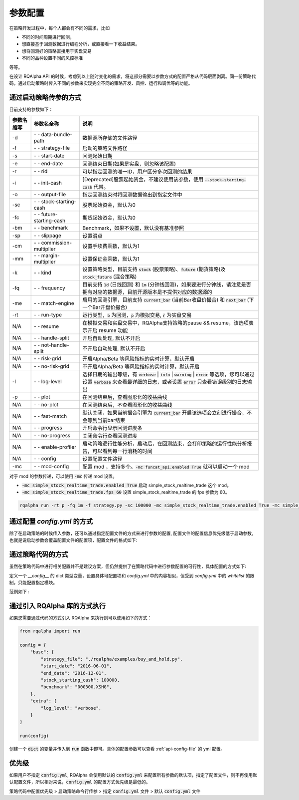 .. _api-config:

====================
参数配置
====================

在策略开发过程中，每个人都会有不同的需求，比如

*   不同的时间周期进行回测，
*   想直接基于回测数据进行编程分析，或直接看一下收益结果。
*   想将回测好的策略直接用于实盘交易
*   不同的品种设置不同的风控标准

等等。

在设计 RQAlpha API 的时候，考虑到以上随时变化的需求，将这部分需要以参数方式的配置严格从代码层面剥离。同一份策略代码，通过启动策略时传入不同的参数来实现完全不同的策略开发、风控、运行和调优等的功能。

通过启动策略传参的方式
------------------------------------------------------

目前支持的参数如下：

===========   =============================   ==============================================================================
参数名缩写      参数名全称                        说明
===========   =============================   ==============================================================================
-d            `- -` data-bundle-path          数据源所存储的文件路径
-f            `- -` strategy-file             启动的策略文件路径
-s            `- -` start-date                回测起始日期
-e            `- -` end-date                  回测结束日期(如果是实盘，则忽略该配置)
-r            `- -` rid                       可以指定回测的唯一ID，用户区分多次回测的结果
-i            `- -` init-cash                 [Deprecated]股票起始资金，不建议使用该参数，使用 :code:`--stock-starting-cash` 代替。
-o            `- -` output-file               指定回测结束时将回测数据输出到指定文件中
-sc           `- -` stock-starting-cash       股票起始资金，默认为0
-fc           `- -` future-starting-cash      期货起始资金，默认为0
-bm           `- -` benchmark                 Benchmark，如果不设置，默认没有基准参照
-sp           `- -` slippage                  设置滑点
-cm           `- -` commission-multiplier     设置手续费乘数，默认为1
-mm           `- -` margin-multiplier         设置保证金乘数，默认为1
-k            `- -` kind                      设置策略类型，目前支持 :code:`stock` (股票策略)、:code:`future` (期货策略)及 :code:`stock_future` (混合策略)
-fq           `- -` frequency                 目前支持 :code:`1d` (日线回测) 和 :code:`1m` (分钟线回测)，如果要进行分钟线，请注意是否拥有对应的数据源，目前开源版本是不提供对应的数据源的
-me           `- -` match-engine              启用的回测引擎，目前支持 :code:`current_bar` (当前Bar收盘价撮合) 和 :code:`next_bar` (下一个Bar开盘价撮合)
-rt           `- -` run-type                  运行类型，:code:`b` 为回测，:code:`p` 为模拟交易, :code:`r` 为实盘交易
N/A           `- -` resume                    在模拟交易和实盘交易中，RQAlpha支持策略的pause && resume，该选项表示开启 resume 功能
N/A           `- -` handle-split              开启自动处理, 默认不开启
N/A           `- -` not-handle-split          不开启自动处理, 默认不开启
N/A           `- -` risk-grid                 开启Alpha/Beta 等风险指标的实时计算，默认开启
N/A           `- -` no-risk-grid              不开启Alpha/Beta 等风险指标的实时计算，默认开启
-l            `- -` log-level                 选择日期的输出等级，有 :code:`verbose` | :code:`info` | :code:`warning` | :code:`error` 等选项，您可以通过设置 :code:`verbose` 来查看最详细的日志，或者设置 :code:`error` 只查看错误级别的日志输出
-p            `- -` plot                      在回测结束后，查看图形化的收益曲线
N/A           `- -` no-plot                   在回测结束后，不查看图形化的收益曲线
N/A           `- -` fast-match                默认关闭，如果当前撮合引擎为 :code:`current_bar` 开启该选项会立刻进行撮合，不会等到当前bar结束
N/A           `- -` progress                  开启命令行显示回测进度条
N/A           `- -` no-progress               关闭命令行查看回测进度
N/A           `- -` enable-profiler           启动策略逐行性能分析，启动后，在回测结束，会打印策略的运行性能分析报告，可以看到每一行消耗的时间
N/A           `- -` config                    设置配置文件路径
-mc           `- -` mod-config                配置 mod ，支持多个。:code:`-mc funcat_api.enabled True` 就可以启动一个 mod
===========   =============================   ==============================================================================

对于 mod 的参数传递，可以使用 :code:`-mc` 传递 mod 设置。

- :code:`-mc simple_stock_realtime_trade.enabled True` 启动 simple_stock_realtime_trade 这个 mod。
- :code:`-mc simple_stock_realtime_trade.fps 60` 设置 simple_stock_realtime_trade 的 fps 参数为 60。

.. code-block:: python3

   rqalpha run -rt p -fq 1m -f strategy.py -sc 100000 -mc simple_stock_realtime_trade.enabled True -mc simple_stock_realtime_trade.fps 60

.. _api-config-file:

通过配置 `config.yml` 的方式
------------------------------------------------------

除了在启动策略的时候传入参数，还可以通过指定配置文件的方式来进行参数的配置, 配置文件的配置信息优先级低于启动参数，也就是说启动参数会覆盖配置文件的配置项，配置文件的格式如下:

..  code-block:: bash
    :linenos:

    # 白名单，设置可以直接在策略代码中指定哪些模块的配置项目
    whitelist: [base, extra, validator, mod]

    base:
      # 可以指定回测的唯一ID，用户区分多次回测的结果
      run_id: 9999
      # 数据源所存储的文件路径
      data_bundle_path: ./bundle/
      # 启动的策略文件路径
      strategy_file: ./rqalpha/examples/test.py
      # 回测起始日期
      start_date: 2016-06-01
      # 回测结束日期(如果是实盘，则忽略该配置)
      end_date: 2050-01-01
      # 股票起始资金，默认为0
      stock_starting_cash: 0
      # 期货起始资金，默认为0
      future_starting_cash: 0
      # 设置策略类型，目前支持 `stock` (股票策略)、`future` (期货策略)及 `stock_future` (混合策略)
      strategy_type: stock
      # 运行类型，`b` 为回测，`p` 为模拟交易, `r` 为实盘交易。
      run_type: b
      # 目前支持 `1d` (日线回测) 和 `1m` (分钟线回测)，如果要进行分钟线，请注意是否拥有对应的数据源，目前开源版本是不提供对应的数据源的。
      frequency: 1d
      # 启用的回测引擎，目前支持 `current_bar` (当前Bar收盘价撮合) 和 `next_bar` (下一个Bar开盘价撮合)
      matching_type: current_bar
      # Benchmark，如果不设置，默认没有基准参照。
      benchmark: ~
      # 设置滑点
      slippage: 0
      # 设置手续费乘数，默认为1
      commission_multiplier: 1
      # 设置保证金乘数，默认为1
      margin_multiplier: 1
      # 在模拟交易和实盘交易中，RQAlpha支持策略的pause && resume，该选项表示开启 resume 功能
      resume_mode: false
      # 在模拟交易和实盘交易中，RQAlpha支持策略的pause && resume，该选项表示开启 persist 功能呢，其会在每个bar结束对进行策略的持仓、账户信息，用户的代码上线文等内容进行持久化
      persist: false
      persist_mode: real_time
      # 选择是否开启自动处理, 默认不开启
      handle_split: false
      # 选择是否开启Alpha/Beta 等风险指标的实时计算，默认开启
      cal_risk_grid: true

    extra:
      # 指定回测结束时将回测数据输出到指定文件中
      output_file: ~
      # 选择日期的输出等级，有 `verbose` | `info` | `warning` | `error` 等选项，您可以通过设置 `verbose` 来查看最详细的日志，或者设置 `error` 只查看错误级别的日志输出
      log_level: info
      # 在回测结束后，选择是否查看图形化的收益曲线
      plot: false
      context_vars: ~
      plot_save_file: ~
      report_save_path:  ~
      # force_run_init_when_pt_resume: 在PT的resume模式时，是否强制执行用户init。主要用于用户改代码。
      force_run_init_when_pt_resume: false
      # enable_profiler: 是否启动性能分析
      enable_profiler: false
      is_hold: false

    service:
      username: rqalpha@ricequant.com

    validator:
      # fast_match: 快速撮合，开启后，不进行队列等待，直接撮合
      fast_match: false
      # cash_return_by_stock_delisted: 开启该项，当持仓股票退市时，按照退市价格返还现金
      cash_return_by_stock_delisted: false
      # on_matching: 事中风控，默认开启
      on_matching: true
      # limit_order: 对LimitOrder进行撮合验证，主要验证其价格是否合理，默认开启
      limit_order: true
      # volume: 对volume进行撮合验证，默认开启
      volume: true
      # available_cash: 查可用资金是否充足，默认开启
      available_cash: true
      # available_position: 检查可平仓位是否充足，默认开启
      available_position: true
      # close_amount: 在执行order_value操作时，进行实际下单数量的校验和scale，默认开启
      close_amount: true
      # bar_limit: 在处于涨跌停时，无法买进/卖出，默认开启
      bar_limit: true

    warning:
      before_trading: true

    mod:
      # 技术分析API
      funcat_api:
        lib: 'rqalpha.mod.funcat_api'
        enabled: false
        priority: 100
      # 开启该选项，可以在命令行查看回测进度
      progress:
        lib: 'rqalpha.mod.progress'
        enabled: false
        priority: 400
      # 接受实时行情运行
      simple_stock_realtime_trade:
        lib: 'rqalpha.mod.simple_stock_realtime_trade'
        persist_path: "./persist/strategy/"
        fps: 3
        enabled: false
        priority: 500
      # 渐进式输出运行结果
      progressive_output_csv:
        lib: 'rqalpha.mod.progressive_output_csv'
        enabled: false
        output_path: "./"
        priority: 600

通过策略代码的方式
------------------------------------------------------

虽然在策略代码中进行相关配置并不是建议方案，但仍然提供了在策略代码中进行参数配置的可行性，具体配置的方式如下:

定义一个 `__config__` 的 dict 类型变量，设置具体可配置项和 `config.yml` 中的内容相似，但受到 `config.yml` 中的 `whitelist` 的限制，只能配置指定模块。

范例如下 :

..  code-block:: python3
    :linenos:

    # 在这个方法中编写任何的初始化逻辑。context对象将会在你的算法策略的任何方法之间做传递。
    def init(context):

        #context内引入全局变量s1
        context.s1 = "IF88"

        #初始化时订阅合约行情。订阅之后的合约行情会在handle_bar中进行更新。
        subscribe(context.s1)
        # 实时打印日志
        logger.info("Interested in: " + str(context.s1))


    # 你选择的期货数据更新将会触发此段逻辑，例如日线或分钟线更新
    def handle_bar(context, bar_dict):
        # 开始编写你的主要的算法逻辑

        # bar_dict[order_book_id] 可以获取到当前期货合约的bar信息
        # context.portfolio 可以获取到当前投资组合状态信息
        # 使用buy_open(id_or_ins, amount)方法进行买入开仓操作
        buy_open(context.s1, 1)
        # TODO: 开始编写你的算法吧！


    __config__ = {
        "base": {
            "strategy_type": "future",
            "start_date": "2015-01-09",
            "end_date": "2015-03-09",
            "frequency": "1d",
            "matching_type": "next_bar",
            "future_starting_cash": 1000000,
            "commission_multiplier": 0.01,
            "benchmark": None,
        },
        "extra": {
            "log_level": "error",
        },
        "mod": {
            "progress": {
                "enabled": True,
                "priority": 400,
            },
        },
    }

通过引入 RQAlpha 库的方式执行
------------------------------------------------------

如果您需要通过代码的方式引入 RQAlpha 来执行则可以使用如下的方式：

.. code-block:: python3

  from rqalpha import run

  config = {
      "base": {
          "strategy_file": "./rqalpha/examples/buy_and_hold.py",
          "start_date": "2016-06-01",
          "end_date": "2016-12-01",
          "stock_starting_cash": 100000,
          "benchmark": "000300.XSHG",
      },
      "extra": {
          "log_level": "verbose",
      }
  }

  run(config)

创建一个 :code:`dict` 的变量并传入到 :code:`run` 函数中即可。具体的配置参数可以查看 :ref:`api-config-file` 的 yml 配置。


优先级
------------------------------------------------------

如果用户不指定 :code:`config.yml`, RQAlpha 会使用默认的 :code:`config.yml` 来配置所有参数的默认项，指定了配置文件，则不再使用默认配置文件，所以相对来说，:code:`config.yml` 的配置方式优先级是最低的。

策略代码中配置优先级 > 启动策略命令行传参 > 指定 :code:`config.yml` 文件 > 默认 :code:`config.yml` 文件
